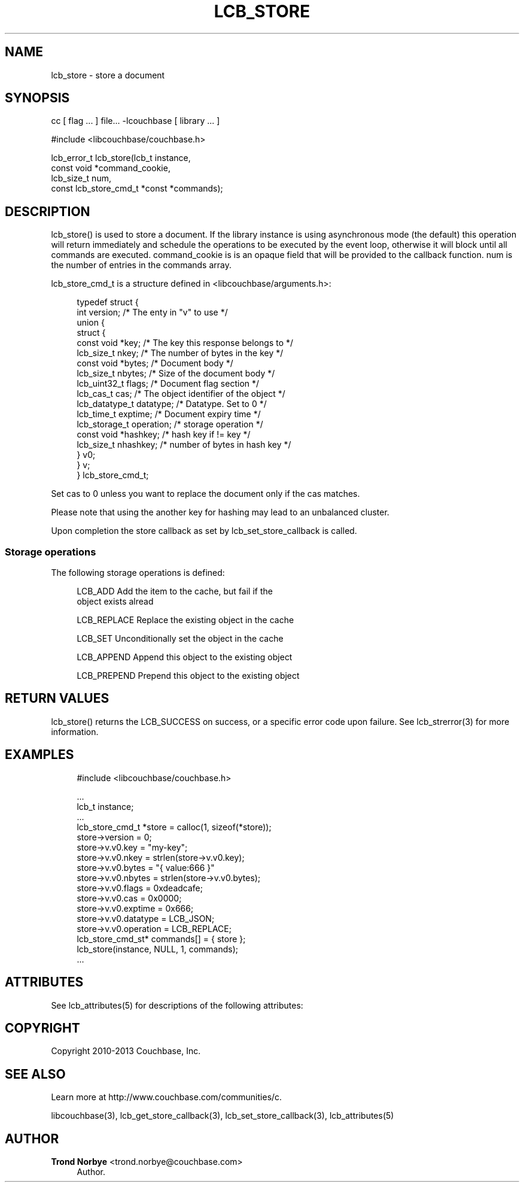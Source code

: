 '\" t
.\"     Title: lcb_store
.\"    Author: Trond Norbye <trond.norbye@couchbase.com>
.\" Generator: DocBook XSL Stylesheets v1.78.1 <http://docbook.sf.net/>
.\"      Date: 08/06/2013
.\"    Manual: \ \&
.\"    Source: \ \&
.\"  Language: English
.\"
.TH "LCB_STORE" "3" "08/06/2013" "\ \&" "\ \&"
.\" -----------------------------------------------------------------
.\" * Define some portability stuff
.\" -----------------------------------------------------------------
.\" ~~~~~~~~~~~~~~~~~~~~~~~~~~~~~~~~~~~~~~~~~~~~~~~~~~~~~~~~~~~~~~~~~
.\" http://bugs.debian.org/507673
.\" http://lists.gnu.org/archive/html/groff/2009-02/msg00013.html
.\" ~~~~~~~~~~~~~~~~~~~~~~~~~~~~~~~~~~~~~~~~~~~~~~~~~~~~~~~~~~~~~~~~~
.ie \n(.g .ds Aq \(aq
.el       .ds Aq '
.\" -----------------------------------------------------------------
.\" * set default formatting
.\" -----------------------------------------------------------------
.\" disable hyphenation
.nh
.\" disable justification (adjust text to left margin only)
.ad l
.\" -----------------------------------------------------------------
.\" * MAIN CONTENT STARTS HERE *
.\" -----------------------------------------------------------------
.SH "NAME"
lcb_store \- store a document
.SH "SYNOPSIS"
.sp
cc [ flag \&... ] file\&... \-lcouchbase [ library \&... ]
.sp
.nf
#include <libcouchbase/couchbase\&.h>
.fi
.sp
.nf
lcb_error_t lcb_store(lcb_t instance,
                      const void *command_cookie,
                      lcb_size_t num,
                      const lcb_store_cmd_t *const *commands);
.fi
.SH "DESCRIPTION"
.sp
lcb_store() is used to store a document\&. If the library instance is using asynchronous mode (the default) this operation will return immediately and schedule the operations to be executed by the event loop, otherwise it will block until all commands are executed\&. command_cookie is is an opaque field that will be provided to the callback function\&. num is the number of entries in the commands array\&.
.sp
lcb_store_cmd_t is a structure defined in <libcouchbase/arguments\&.h>:
.sp
.if n \{\
.RS 4
.\}
.nf
typedef struct {
    int version;              /* The enty in "v" to use */
    union {
        struct {
            const void *key;    /* The key this response belongs to */
            lcb_size_t nkey;    /* The number of bytes in the key */
            const void *bytes;  /* Document body */
            lcb_size_t nbytes;  /* Size of the document body */
            lcb_uint32_t flags; /* Document flag section */
            lcb_cas_t cas;      /* The object identifier of the object */
            lcb_datatype_t datatype; /* Datatype\&. Set to 0 */
            lcb_time_t exptime; /* Document expiry time */
            lcb_storage_t operation; /* storage operation */
            const void *hashkey; /* hash key if != key */
            lcb_size_t nhashkey; /* number of bytes in hash key */
        } v0;
    } v;
} lcb_store_cmd_t;
.fi
.if n \{\
.RE
.\}
.sp
Set cas to 0 unless you want to replace the document only if the cas matches\&.
.sp
Please note that using the another key for hashing may lead to an unbalanced cluster\&.
.sp
Upon completion the store callback as set by lcb_set_store_callback is called\&.
.SS "Storage operations"
.sp
The following storage operations is defined:
.sp
.if n \{\
.RS 4
.\}
.nf
LCB_ADD        Add the item to the cache, but fail if the
               object exists alread
.fi
.if n \{\
.RE
.\}
.sp
.if n \{\
.RS 4
.\}
.nf
LCB_REPLACE    Replace the existing object in the cache
.fi
.if n \{\
.RE
.\}
.sp
.if n \{\
.RS 4
.\}
.nf
LCB_SET        Unconditionally set the object in the cache
.fi
.if n \{\
.RE
.\}
.sp
.if n \{\
.RS 4
.\}
.nf
LCB_APPEND     Append this object to the existing object
.fi
.if n \{\
.RE
.\}
.sp
.if n \{\
.RS 4
.\}
.nf
LCB_PREPEND    Prepend this  object to the existing object
.fi
.if n \{\
.RE
.\}
.SH "RETURN VALUES"
.sp
lcb_store() returns the LCB_SUCCESS on success, or a specific error code upon failure\&. See lcb_strerror(3) for more information\&.
.SH "EXAMPLES"
.sp
.if n \{\
.RS 4
.\}
.nf
#include <libcouchbase/couchbase\&.h>
.fi
.if n \{\
.RE
.\}
.sp
.if n \{\
.RS 4
.\}
.nf
\&.\&.\&.
lcb_t instance;
\&.\&.\&.
lcb_store_cmd_t *store = calloc(1, sizeof(*store));
store\->version = 0;
store\->v\&.v0\&.key = "my\-key";
store\->v\&.v0\&.nkey = strlen(store\->v\&.v0\&.key);
store\->v\&.v0\&.bytes = "{ value:666 }"
store\->v\&.v0\&.nbytes = strlen(store\->v\&.v0\&.bytes);
store\->v\&.v0\&.flags = 0xdeadcafe;
store\->v\&.v0\&.cas = 0x0000;
store\->v\&.v0\&.exptime = 0x666;
store\->v\&.v0\&.datatype = LCB_JSON;
store\->v\&.v0\&.operation = LCB_REPLACE;
lcb_store_cmd_st* commands[] = { store };
lcb_store(instance, NULL, 1, commands);
\&.\&.\&.
.fi
.if n \{\
.RE
.\}
.SH "ATTRIBUTES"
.sp
See lcb_attributes(5) for descriptions of the following attributes:
.TS
allbox tab(:);
ltB ltB.
T{
ATTRIBUTE TYPE
T}:T{
ATTRIBUTE VALUE
T}
.T&
lt lt
lt lt.
T{
.sp
Interface Stability
T}:T{
.sp
Committed
T}
T{
.sp
MT\-Level
T}:T{
.sp
MT\-Safe
T}
.TE
.sp 1
.SH "COPYRIGHT"
.sp
Copyright 2010\-2013 Couchbase, Inc\&.
.SH "SEE ALSO"
.sp
Learn more at http://www\&.couchbase\&.com/communities/c\&.
.sp
libcouchbase(3), lcb_get_store_callback(3), lcb_set_store_callback(3), lcb_attributes(5)
.SH "AUTHOR"
.PP
\fBTrond Norbye\fR <\&trond\&.norbye@couchbase\&.com\&>
.RS 4
Author.
.RE
